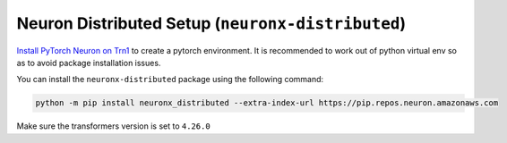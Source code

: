 .. _neuronx_distributed_setup:

Neuron Distributed Setup (``neuronx-distributed``)
==================================================

`Install PyTorch Neuron on
Trn1 <https://awsdocs-neuron.readthedocs-hosted.com/en/latest/frameworks/torch/torch-neuronx/setup/pytorch-install.html#pytorch-neuronx-install>`__
to create a pytorch environment. It is recommended to work out of python
virtual env so as to avoid package installation issues.

You can install the ``neuronx-distributed`` package using the following command:

.. code:: ipython3

   python -m pip install neuronx_distributed --extra-index-url https://pip.repos.neuron.amazonaws.com

Make sure the transformers version is set to ``4.26.0``




